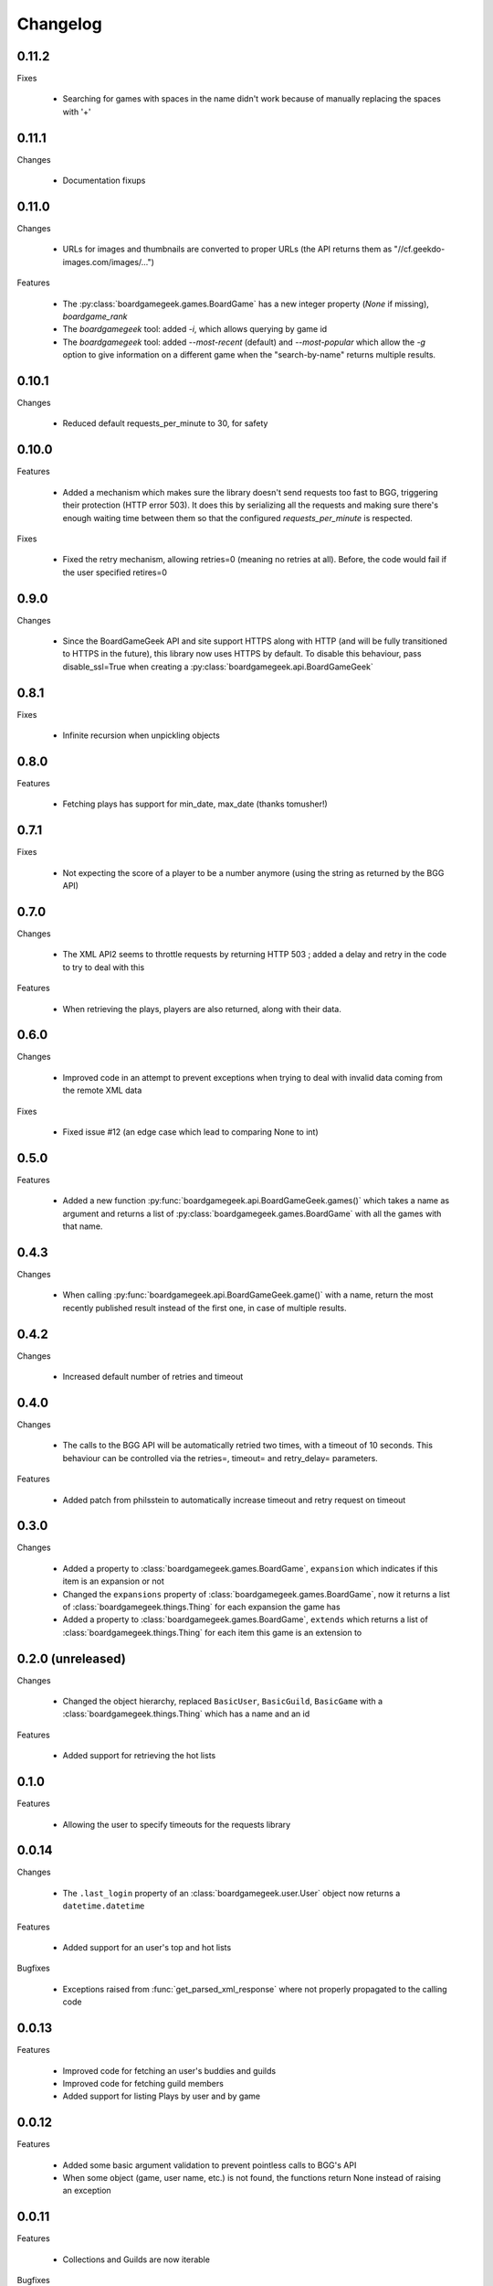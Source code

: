 Changelog
=========

0.11.2
------

Fixes

  * Searching for games with spaces in the name didn't work because of manually replacing the spaces with '+'

0.11.1
------

Changes

  * Documentation fixups

0.11.0
------

Changes

  * URLs for images and thumbnails are converted to proper URLs (the API returns them as "//cf.geekdo-images.com/images/...")

Features

  * The :py:class:`boardgamegeek.games.BoardGame` has a new integer property (`None` if missing), `boardgame_rank`
  * The `boardgamegeek` tool: added `-i`, which allows querying by game id
  * The `boardgamegeek` tool: added `--most-recent` (default) and `--most-popular` which allow the `-g` option to give information on a different game when the "search-by-name" returns multiple results.


0.10.1
------

Changes

 * Reduced default requests_per_minute to 30, for safety

0.10.0
------

Features

 * Added a mechanism which makes sure the library doesn't send requests too fast to BGG, triggering their protection
   (HTTP error 503). It does this by serializing all the requests and making sure there's enough waiting time between
   them so that the configured `requests_per_minute` is respected.

Fixes

 * Fixed the retry mechanism, allowing retries=0 (meaning no retries at all). Before, the code would fail if the user
   specified retires=0

0.9.0
-----

Changes

 * Since the BoardGameGeek API and site support HTTPS along with HTTP (and will be fully transitioned to HTTPS
   in the future), this library now uses HTTPS by default. To disable this behaviour, pass disable_ssl=True
   when creating a :py:class:`boardgamegeek.api.BoardGameGeek`


0.8.1
-----

Fixes

  * Infinite recursion when unpickling objects

0.8.0
-----

Features

  * Fetching plays has support for min_date, max_date (thanks tomusher!)

0.7.1
-----

Fixes

  * Not expecting the score of a player to be a number anymore (using the string as returned by the BGG API)

0.7.0
-----

Changes

  * The XML API2 seems to throttle requests by returning HTTP 503 ; added a delay and retry in the code to try
    to deal with this

Features

  * When retrieving the plays, players are also returned, along with their data.


0.6.0
-----

Changes

  * Improved code in an attempt to prevent exceptions when trying to deal with invalid data coming from the remote XML data

Fixes

  * Fixed issue #12 (an edge case which lead to comparing None to int)

0.5.0
-----

Features

  * Added a new function :py:func:`boardgamegeek.api.BoardGameGeek.games()` which takes a name as argument and returns a list of :py:class:`boardgamegeek.games.BoardGame` with
    all the games with that name.

0.4.3
-----

Changes

  * When calling :py:func:`boardgamegeek.api.BoardGameGeek.game()` with a name, return the most recently published result instead of the first one, in case of multiple results.

0.4.2
-----

Changes

  * Increased default number of retries and timeout

0.4.0
-----

Changes

  * The calls to the BGG API will be automatically retried two times, with a timeout of 10 seconds. This behaviour can
    be controlled via the retries=, timeout= and retry_delay= parameters.

Features

  * Added patch from philsstein to automatically increase timeout and retry request on timeout

0.3.0
-----

Changes

  * Added a property to :class:`boardgamegeek.games.BoardGame`, ``expansion`` which indicates if this item is an expansion or not
  * Changed the ``expansions`` property of :class:`boardgamegeek.games.BoardGame`, now it returns a list of :class:`boardgamegeek.things.Thing` for each expansion the game has
  * Added a property to :class:`boardgamegeek.games.BoardGame`, ``extends`` which returns a list of :class:`boardgamegeek.things.Thing` for each item this game is an extension to


0.2.0 (unreleased)
------------------

Changes

  * Changed the object hierarchy, replaced ``BasicUser``, ``BasicGuild``, ``BasicGame`` with a :class:`boardgamegeek.things.Thing`
    which has a name and an id

Features

  * Added support for retrieving the hot lists


0.1.0
-----

Features

  * Allowing the user to specify timeouts for the requests library

0.0.14
------

Changes

  * The ``.last_login`` property of an :class:`boardgamegeek.user.User` object now returns a ``datetime.datetime``

Features

  * Added support for an user's top and hot lists

Bugfixes

  * Exceptions raised from :func:`get_parsed_xml_response` where not properly propagated to the calling code

0.0.13
------

Features

  * Improved code for fetching an user's buddies and guilds
  * Improved code for fetching guild members
  * Added support for listing Plays by user and by game


0.0.12
------

Features

  * Added some basic argument validation to prevent pointless calls to BGG's API
  * When some object (game, user name, etc.) is not found, the functions return None instead of raising an exception


0.0.11
------

Features

  * Collections and Guilds are now iterable

Bugfixes

  * Fixed __str__ for Collection

0.0.10
------

Features

  * Updated documentation
  * Improved Python 3.x compatibility (using unicode_literals)
  * Added Travis integration

Bugfixes

  * Fixed float division for Python 3.x

0.0.9
-----

Features

  * Added support for retrieving an user's buddy and guild lists
  * Started implementing some basic unit tests

Bugfixes

  * Fixed handling of non-existing user names
  * Properly returning the maximum number of players for a game

